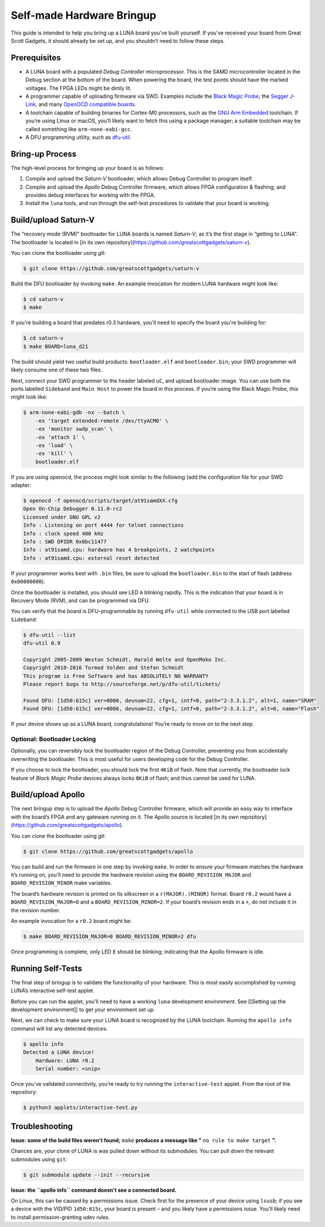 ==========================
Self-made Hardware Bringup
==========================

This guide is intended to help you bring up a LUNA board you’ve built
yourself. If you’ve received your board from Great Scott Gadgets, it
should already be set up, and you shouldn’t need to follow these steps.

Prerequisites
-------------

-  A LUNA board with a populated *Debug Controller* microprocessor. This
   is the SAMD microcontroller located in the Debug section at the
   bottom of the board. When powering the board, the test points should
   have the marked voltages. The FPGA LEDs might be dimly lit.
-  A programmer capable of uploading firmware via SWD. Examples include
   the `Black Magic
   Probe <https://github.com/blacksphere/blackmagic>`__; the `Segger
   J-Link <https://www.segger.com/products/debug-probes/j-link/>`__, and
   many `OpenOCD compatible
   boards <http://openocd.org/doc/html/Debug-Adapter-Hardware.html>`__.
-  A toolchain capable of building binaries for Cortex-M0 processors,
   such as the `GNU Arm
   Embedded <https://developer.arm.com/tools-and-software/open-source-software/developer-tools/gnu-toolchain/gnu-rm>`__
   toolchain. If you’re using Linux or macOS, you’ll likely want to
   fetch this using a package manager; a suitable toolchain may be
   called something like ``arm-none-eabi-gcc``.
-  A DFU programming utility, such as
   `dfu-util <http://dfu-util.sourceforge.net/>`__.

Bring-up Process
----------------

The high-level process for bringing up your board is as follows:

1. Compile and upload the *Saturn-V* bootloader, which allows Debug
   Controller to program itself.
2. Compile and upload the *Apollo* Debug Controller firmware, which
   allows FPGA configuration & flashing; and provides debug interfaces
   for working with the FPGA.
3. Install the ``luna`` tools, and run through the self-test procedures
   to validate that your board is working.

Build/upload Saturn-V
---------------------

The “recovery mode (RVM)” bootloader for LUNA boards is named
*Saturn-V*; as it’s the first stage in “getting to LUNA”. The bootloader
is located in [in its own repository](https://github.com/greatscottgadgets/saturn-v).

You can clone the bootloader using `git`:

.. code:: sh

   $ git clone https://github.com/greatscottgadgets/saturn-v


Build the DFU bootloader by invoking ``make``. An example invocation
for modern LUNA hardware might look like:

.. code:: sh

   $ cd saturn-v
   $ make

If you're building a board that predates r0.3 hardware, you'll need to specify
the board you're building for:


.. code:: sh

   $ cd saturn-v
   $ make BOARD=luna_d21


The build should yield two useful build products: ``bootloader.elf`` and
``bootloader.bin``; your SWD programmer will likely consume one of these
two files.

Next, connect your SWD programmer to the header labeled ``uC``, and
upload bootloader image. You can use both the ports labelled
``Sideband`` and ``Main Host`` to power the board in this process.
If you’re using the Black Magic Probe, this might look like:

.. code:: sh

   $ arm-none-eabi-gdb -nx --batch \
       -ex 'target extended-remote /dev/ttyACM0' \
       -ex 'monitor swdp_scan' \
       -ex 'attach 1' \
       -ex 'load' \
       -ex 'kill' \
       bootloader.elf

If you are using openocd, the process might look similar to the following
(add the configuration file for your SWD adapter:

.. code:: sh

   $ openocd -f openocd/scripts/target/at91samdXX.cfg
   Open On-Chip Debugger 0.11.0-rc2
   Licensed under GNU GPL v2
   Info : Listening on port 4444 for telnet connections
   Info : clock speed 400 kHz
   Info : SWD DPIDR 0x0bc11477
   Info : at91samd.cpu: hardware has 4 breakpoints, 2 watchpoints
   Info : at91samd.cpu: external reset detected

.. code:: sh
   $ nc localhost 4444
   Open On-Chip Debugger
   > targets
       TargetName         Type       Endian TapName            State
   --  ------------------ ---------- ------ ------------------ ------------
   0* at91samd.cpu       cortex_m   little at91samd.cpu       reset

   > at91samd chip-erase
   chip erase started

   > program Luna/saturn-v/bootloader.bin verify reset
   target halted due to debug-request, current mode: Thread 
   xPSR: 0xf1000000 pc: 0xfffffffe msp: 0xfffffffc
   ** Programming Started **
   SAMD MCU: SAMD21G18A (256KB Flash, 32KB RAM)
   ** Programming Finished **
   ** Verify Started **
   ** Verified OK **
   ** Resetting Target **

If your programmer works best with ``.bin`` files, be sure to upload the
``bootloader.bin`` to the start of flash (address ``0x00000000``).

Once the bootloader is installed, you should see LED ``A`` blinking
rapidly. This is the indication that your board is in Recovery Mode
(RVM), and can be programmed via DFU.

You can verify that the board is DFU-programmable by running
``dfu-util`` while connected to the USB port labelled ``Sideband``:

.. code:: sh

   $ dfu-util --list
   dfu-util 0.9

   Copyright 2005-2009 Weston Schmidt, Harald Welte and OpenMoko Inc.
   Copyright 2010-2016 Tormod Volden and Stefan Schmidt
   This program is Free Software and has ABSOLUTELY NO WARRANTY
   Please report bugs to http://sourceforge.net/p/dfu-util/tickets/

   Found DFU: [1d50:615c] ver=0000, devnum=22, cfg=1, intf=0, path="2-3.3.1.2", alt=1, name="SRAM"
   Found DFU: [1d50:615c] ver=0000, devnum=22, cfg=1, intf=0, path="2-3.3.1.2", alt=0, name="Flash"

If your device shows up as a LUNA board, congratulations! You’re ready
to move on to the next step.

Optional: Bootloader Locking
~~~~~~~~~~~~~~~~~~~~~~~~~~~~

Optionally, you can reversibly lock the bootloader region of the Debug
Controller, preventing you from accidentally overwriting the bootloader.
This is most useful for users developing code for the Debug Controller.

If you choose to lock the bootloader, you should lock the first ``4KiB``
of flash. Note that currently, the bootloader lock feature of *Black
Magic Probe* devices always locks ``8KiB`` of flash; and thus cannot be
used for LUNA.

Build/upload Apollo
-------------------

The next bringup step is to upload the *Apollo* Debug Controller
firmware, which will provide an easy way to interface with the board’s
FPGA and any gateware running on it. The Apollo source is located
[in its own repository](https://github.com/greatscottgadgets/apollo).

You can clone the bootloader using `git`:

.. code:: sh

   $ git clone https://github.com/greatscottgadgets/apollo



You can build and run the firmware in one step by invoking ``make``. In
order to ensure your firmware matches the hardware it’s running on,
you’ll need to provide the hardware revision using the
``BOARD_REVISION_MAJOR`` and ``BOARD_REVISION_MINOR`` make variables.

The board’s hardware revision is printed on its silkscreen in a
``r(MAJOR).(MINOR)`` format. Board ``r0.2`` would have a
``BOARD_REVISION_MAJOR=0`` and a ``BOARD_REVISION_MINOR=2``. If your
board’s revision ends in a ``+``, do not include it in the revision
number.

An example invocation for a ``r0.2`` board might be:

.. code:: sh

   $ make BOARD_REVISION_MAJOR=0 BOARD_REVISION_MINOR=2 dfu

Once programming is complete, only LED ``E`` should be blinking;
indicating that the Apollo firmware is idle.

Running Self-Tests
------------------

The final step of bringup is to validate the functionality of your
hardware. This is most easily accomplished by running LUNA’s interactive
self-test applet.

Before you can run the applet, you’ll need to have a working ``luna``
development environment. See [[Setting up the development environment]]
to get your environment set up.

Next, we can check to make sure your LUNA board is recognized by the
LUNA toolchain. Running the ``apollo info`` command will list any
detected devices:

.. code:: sh

   $ apollo info
   Detected a LUNA device!
       Hardware: LUNA r0.2
       Serial number: <snip>

Once you’ve validated connectivity, you’re ready to try running the
``interactive-test`` applet. From the root of the repository:

.. code:: sh

   $ python3 applets/interactive-test.py


Troubleshooting
---------------

**Issue: some of the build files weren't found;** ``make`` **produces a message like "** ``no rule to make target`` **".**

Chances are, your clone of LUNA is was pulled down without its
submodules. You can pull down the relevant submodules using ``git``:

.. code:: sh

   $ git submodule update --init --recursive

**Issue: the ``apollo info`` command doesn't see a connected board.**

On Linux, this can be caused by a permissions issue. Check first for the
presence of your device using ``lsusb``; if you see a device with the
VID/PID ``1d50:615c``, your board is present – and you likely have a
permissions issue. You’ll likely need to install permission-granting
udev rules.
